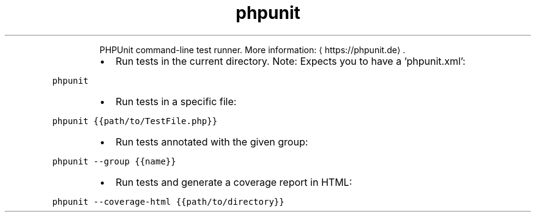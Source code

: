 .TH phpunit
.PP
.RS
PHPUnit command\-line test runner.
More information: \[la]https://phpunit.de\[ra]\&.
.RE
.RS
.IP \(bu 2
Run tests in the current directory. Note: Expects you to have a 'phpunit.xml':
.RE
.PP
\fB\fCphpunit\fR
.RS
.IP \(bu 2
Run tests in a specific file:
.RE
.PP
\fB\fCphpunit {{path/to/TestFile.php}}\fR
.RS
.IP \(bu 2
Run tests annotated with the given group:
.RE
.PP
\fB\fCphpunit \-\-group {{name}}\fR
.RS
.IP \(bu 2
Run tests and generate a coverage report in HTML:
.RE
.PP
\fB\fCphpunit \-\-coverage\-html {{path/to/directory}}\fR
